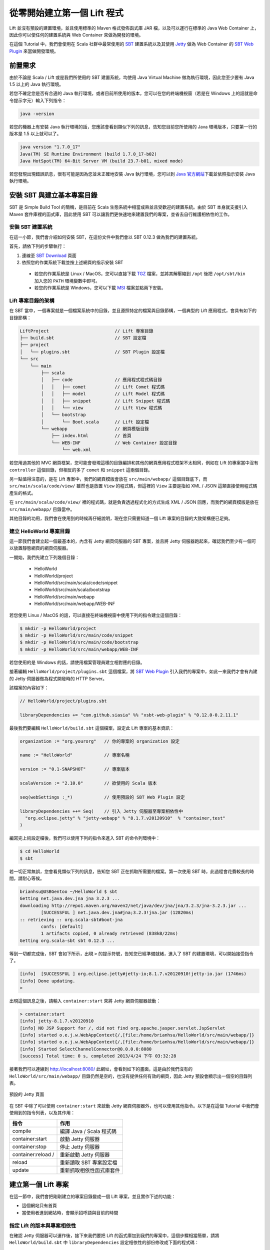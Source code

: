 從零開始建立第一個 Lift 程式
#############################

Lift 並沒有預設的建置環境，並且使用標準的 Maven 格式發佈函式庫 JAR 檔，以及可以運行在標準的 Java Web Container 上，因此你可以使任何的建置系統與 Web Container 來做為開發的環境。

在這個 Tutorial 中，我們會使用在 Scala 社群中最常使用的 `SBT`_ 建置系統以及其使用 `Jetty`_ 做為 Web Container 的 `SBT Web Plugin`_ 來當做開發環境。

前置需求
===================

由於不論是 Scala / Lift 或是我們所使用的 SBT 建置系統，均使用 Java Virtual Machine 做為執行環境，因此您至少要有 Java 1.5 以上的 Java 執行環境。

若您不確定您是否有合適的 Java 執行環境，或者目前所使用的版本，您可以在您的終端機視窗（若是在 Windows 上的話就是命令提示字元）輸入下列指令：

.. code-block:: console

    java -version

若您的機器上有安裝 Java 執行環境的話，您應該會看到類似下列的訊息，告知您目前您所使用的 Java 環境版本，只要第一行的版本是 1.5 以上就可以了。

.. code-block:: console

    java version "1.7.0_17"
    Java(TM) SE Runtime Environment (build 1.7.0_17-b02)
    Java HotSpot(TM) 64-Bit Server VM (build 23.7-b01, mixed mode)

若您發現出現錯誤訊息，很有可能是因為您並未正確地安裝 Java 執行環境，您可以到 `Java 官方網站`_\ 下載並依照指示安裝 Java 執行環境。

安裝 SBT 與建立基本專案目錄
===========================

SBT 是 Simple Build Tool 的簡稱，是目前在 Scala 生態系統中相當成熟並且受歡迎的建置系統。由於 SBT 本身就支援引入 Maven 套件庫裡的函式庫，因此使用 SBT 可以讓我們更快速地來建置我們的專案，並省去自行維護相依性的工作。

安裝 SBT 建置系統
---------------------

在這一小節，我們會介紹如何安裝 SBT，在這份文件中我們會以 SBT 0.12.3 做為我們的建置系統。

首先，請依下列的步驟執行：

1. 連線至 `SBT Download`_ 頁面
2. 依照您的作業系統下載並按上述網頁的指示安裝 SBT

  - 若您的作業系統是 Linux / MacOS，您可以直接下載 `TGZ`_ 檔案，並將其解壓縮到 ``/opt`` 後把 ``/opt/sbt/bin`` 加入您的 ``PATH`` 環境變數中即可。
  - 若您的作業系統是 Windows，您可以下載 `MSI`_ 檔案並點兩下安裝。

Lift 專案目錄的架構
---------------------

在 SBT 當中，一個專案就是一個檔案系統中的目錄，並且遵照特定的檔案與目錄節構，一個典型的 Lift 應用程式，會具有如下的目錄節構：

.. code-block:: console

    LiftProject                         // Lift 專案目錄
    ├── build.sbt                       // SBT 設定檔
    ├── project
    │   └── plugins.sbt                 // SBT Plugin 設定檔
    └── src
        └── main
            ├── scala
            │   ├── code                // 應用程式程式碼目錄
            │   │   ├── comet           // Lift Comet 程式碼
            │   │   ├── model           // Lift Model 程式碼
            │   │   ├── snippet         // Lift Snippet 程式碼
            │   │   └── view            // Lift View 程式碼
            │   └── bootstrap
            │       └── Boot.scala      // Lift 設定檔
            └── webapp                  // 網頁模版目錄
                ├── index.html          // 首頁
                └── WEB-INF             // Web Container 設定目錄
                    └── web.xml
    
若您用過其他的 MVC 網頁框架，您可能會發現這樣的目錄編排和其他的網頁應用程式框架不太相同，例如在 Lift 的專案當中沒有 ``controller`` 這個目錄，但相反的多了 ``comet`` 和 ``snippet`` 這兩個目錄。

另一點值得注意的，是在 Lift 專案中，我們的網頁模版會放在 ``src/main/webapp/`` 這個目錄底下，而 ``src/main/scala/code/view/`` 雖然也是放置 ``View`` 的程式碼，但這裡的 ``View`` 主要是指如 XML / JSON 這類直接使用程式碼產生的格式。

在 ``src/main/scala/code/view/`` 裡的程式碼，就是負責透過程式化的方式生成 XML / JSON 回應，而我們的網頁模版是放在 ``src/main/webapp/`` 目錄當中。

其他目錄的功用，我們會在使用到的時候再仔細說明，現在您只需要知道一個 Lift 專案的目錄的大致架構便已足夠。

建立 HelloWorld 專案目錄
----------------------------

這一節我們會建立起一個最基本的，內含有 Jetty 網頁伺服器的 SBT 專案，並且將 Jetty 伺服器跑起來，確認我們至少有一個可以放置靜態網頁的網頁伺服器。

一開始，我們先建立下列幾個目錄：

  - HelloWorld
  - HelloWorld/project
  - HelloWorld/src/main/scala/code/snippet
  - HelloWorld/src/main/scala/bootstrap
  - HelloWorld/src/main/webapp
  - HelloWorld/src/main/webapp/WEB-INF

若您使用 Linux / MacOS 的話，可以直接在終端機視窗中使用下列的指令建立這個目錄：

.. code-block:: console

    $ mkdir -p HelloWorld/project
    $ mkdir -p HelloWorld/src/main/code/snippet
    $ mkdir -p HelloWorld/src/main/code/bootstrap
    $ mkdir -p HelloWorld/src/main/webapp/WEB-INF

若您使用的是 Windows 的話，請使用檔案管理員建立相對應的目錄。

接著編輯 ``HelloWorld/project/plugins.sbt`` 這個檔案，將 `SBT Web Plugin`_ 引入我們的專案中，如此一來我們才會有內建的 Jetty 伺服器做為程式開發時的 HTTP Server。

該檔案的內容如下：

.. code-block:: scala

    // HelloWorld/project/plugins.sbt

    libraryDependencies += "com.github.siasia" %% "xsbt-web-plugin" % "0.12.0-0.2.11.1"

最後我們要編輯 ``HelloWorld/build.sbt`` 這個檔案，設定此 Lift 專案的基本資訊：

.. code-block:: scala

    organization := "org.yourorg"   // 你的專案的 organization 設定
    
    name := "HelloWorld"            // 專案名稱
    
    version := "0.1-SNAPSHOT"       // 專案版本
    
    scalaVersion := "2.10.0"        // 欲使用的 Scala 版本
    
    seq(webSettings :_*)            // 使用預設的 SBT Web Plugin 設定

    libraryDependencies ++= Seq(    // 引入 Jetty 伺服器至專案相依性中
      "org.eclipse.jetty" % "jetty-webapp" % "8.1.7.v20120910"  % "container,test"
    )

編寫完上術設定檔後，我們可以使用下列的指令來進入 SBT 的命令列環境中：

.. code-block:: console

    $ cd HelloWorld
    $ sbt

若一切正常無誤，您會看見類似下列的訊息，告知您 SBT 正在抓取所需要的檔案。第一次使用 SBT 時，此過程會花費較長的時間，請耐心等候。

.. code-block:: console

    brianhsu@USBGentoo ~/HelloWorld $ sbt
    Getting net.java.dev.jna jna 3.2.3 ...
    downloading http://repo1.maven.org/maven2/net/java/dev/jna/jna/3.2.3/jna-3.2.3.jar ...
            [SUCCESSFUL ] net.java.dev.jna#jna;3.2.3!jna.jar (12820ms)
    :: retrieving :: org.scala-sbt#boot-jna
            confs: [default]
            1 artifacts copied, 0 already retrieved (838kB/22ms)
    Getting org.scala-sbt sbt 0.12.3 ...


等到一切都完成後，SBT 會如下所示，出現 ``>`` 的提示符號，告知您已經準備就緒，進入了 SBT 的建置環境，可以開始接受指令了。

.. code-block:: console

    [info]  [SUCCESSFUL ] org.eclipse.jetty#jetty-io;8.1.7.v20120910!jetty-io.jar (1746ms)
    [info] Done updating.
    > 

出現這個訊息之後，請輸入 ``container:start`` 來將 Jetty 網頁伺服器啟動：

.. code-block:: console

    > container:start
    [info] jetty-8.1.7.v20120910
    [info] NO JSP Support for /, did not find org.apache.jasper.servlet.JspServlet
    [info] started o.e.j.w.WebAppContext{/,[file:/home/brianhsu/HelloWorld/src/main/webapp/]}
    [info] started o.e.j.w.WebAppContext{/,[file:/home/brianhsu/HelloWorld/src/main/webapp/]}
    [info] Started SelectChannelConnector@0.0.0.0:8080
    [success] Total time: 0 s, completed 2013/4/24 下午 03:32:28

接著我們可以連線到 http://localhost:8080/ 此網址，會看到如下的畫面，這是由於我們沒有的 ``HelloWorld/src/main/webapp/`` 目錄仍然是空的，也沒有提供任何有效的網頁，因此 Jetty 預設會顯示出一個空的目錄列表。

.. figure:: img/01-01.png
    :width: 800
    :align: center

    預設的 Jetty 頁面

在 SBT 中除了可以使用 ``container:start`` 來啟動 Jetty 網頁伺服器外，也可以使用其他指令。以下是在這個 Tutorial 中我們會使用到的指令列表，以及其作用：

======================     ===================================
    指令                                作用
======================     ===================================
 compile                      編譯 Java / Scala 程式碼
 container:start              啟動 Jetty 伺服器
 container:stop               停止 Jetty 伺服器
 container:reload /           重新啟動 Jetty 伺服器
 reload                       重新讀取 SBT 專案設定檔
 update                       重新抓取相依性函式庫套件
======================     ===================================

建立第一個 Lift 專案
======================

在這一節中，我們會把剛剛建立的專案目錄變成一個 Lift 專案，並且實作下述的功能：

- 這個網站只有首頁
- 當使用者進到網站時，會顯示招呼語與目前的時間

指定 Lift 的版本與專案相依性
-------------------------------

在確認 Jetty 伺服器可以運作後，接下來我們要把 Lift 的函式庫加到我們的專案中，這個步驟相當簡單，請將 ``HelloWorld/build.sbt`` 中 ``libraryDependencies`` 設定相依性的部份修改成下面的程式碼：

.. code-block:: scala

    libraryDependencies ++= Seq(    // 引入 Jetty 伺服器至專案相依性中
      "org.eclipse.jetty" % "jetty-webapp" % "8.1.7.v20120910"  % "container,test",
      "net.liftweb" %% "lift-webkit" % "2.5-RC5" % "compile->default"
    )

並且在 SBT 的命令列中使用 ``reload`` 指令來更新我們的設定檔：

.. code-block:: console

    > reload
    [info] stopped o.e.j.w.WebAppContext{/,[file:/home/brianhsu/HelloWorld/src/main/webapp/]}
    [info] Loading project definition from /home/brianhsu/HelloWorld/project
    [info] Set current project to HelloWorld (in build file:/home/brianhsu/HelloWorld/)
    [info] Updating {file:/home/brianhsu/HelloWorld/}default-3e77b3...
    [info] Resolving org.eclipse.jetty#jetty-io;8.1.7.v20120910 ...
    [info] downloading http://repo1.maven.org/maven2/net/liftweb/lift-webkit_2.10/2.5-RC5/lift-webkit_2.10-2.5-RC5.jar ...
    [info]  [SUCCESSFUL ] net.liftweb#lift-webkit_2.10;2.5-RC5!lift-webkit_2.10.jar (90522ms)
    [info] downloading http://repo1.maven.org/maven2/net/liftweb/lift-util_2.10/2.5-RC5/lift-util_2.10-2.5-RC5.jar ...
    ...

    >

其中若沒有錯誤訊息出現，就代表我們已經把 Lift 的函式庫順利加入我們的專案中囉。

編寫 WEB-INF/ 設定檔
-----------------------

由於 Lift 對於 `Java Web Container`_ 而言，只是單純的 Filter，所以我們必須要在 ``HelloWorld/src/main/webapp/WEB-INF/web.xml`` 當中進行設定，讓 Jetty 把所有的 HTTP Request 都重新導向給 Lift 進行處理。

我們需要建立一個新的 ``HelloWorld/src/main/webapp/WEB-INF/web.xml`` 檔案，其內容如下：

.. code-block:: xml

    <!DOCTYPE web-app SYSTEM "http://java.sun.com/dtd/web-app_2_3.dtd">
    <web-app>
      <filter>
        <filter-name>LiftFilter</filter-name>
        <display-name>Lift Filter</display-name>
        <description>The Filter that intercepts Lift calls</description>
        <filter-class>net.liftweb.http.LiftFilter</filter-class>
      </filter>
      <filter-mapping>
        <filter-name>LiftFilter</filter-name>
        <url-pattern>/*</url-pattern>
      </filter-mapping>
    </web-app>

接著我們使用下 ``container:stop`` 停止 Jetty 伺服器後，再使用 ``container:start`` 來重新啟動 Jetty 伺服器，讓接下來的 HTTP Request 會導到 Lift 進行處理。

.. code-block:: console

    > container:stop
    [success] Total time: 0 s, completed 2013/4/24 下午 05:00:12
    > container:start
    [info] jetty-8.1.7.v20120910
    [info] NO JSP Support for /, did not find org.apache.jasper.servlet.JspServlet
    [info] started o.e.j.w.WebAppContext{/,[file:/home/brianhsu/HelloWorld/src/main/webapp/]}
    [info] started o.e.j.w.WebAppContext{/,[file:/home/brianhsu/HelloWorld/src/main/webapp/]}
    SLF4J: Failed to load class "org.slf4j.impl.StaticLoggerBinder".
    SLF4J: Defaulting to no-operation (NOP) logger implementation
    SLF4J: See http://www.slf4j.org/codes.html#StaticLoggerBinder for further details.
    [info] Started SelectChannelConnector@0.0.0.0:8080
    [success] Total time: 1 s, completed 2013/4/24 下午 05:00:15
    > 


現在若是重新連線到 http://localhost:8080/ 的話，應該會看到如下的畫面，代表我們已經成功地把使用者的 HTTP Request 導到 Lift 做處理了。

.. figure:: img/01-02.png
    :width: 800
    :align: center

    預設的 Lift 頁面

同樣的，會出現這個頁面這是因為我們目前還沒有加入任何的網頁，在這種情況下 Lift 會吐出 HTTP 404 的錯誤，並且告知沒有這個網頁。

編寫靜態 HTML 網頁
-------------------

接下來我們要編寫 HTML 模版做為使用者進入網站時的首頁，與其他的 MVC 網頁框架不同，在 Lift 裡面你不需要定義使用者所輸入的 URL 路徑與 Controller 之前的對應，只需要把網頁加入到 ``HelloWorld/src/main/webapp`` 這個目錄當中即可。[#]_

與大多數的網頁伺服器相同，Lift 會把 ``index.html`` 做為首頁，因此我們只要新增並編輯 ``HelloWorld/src/main/webapp/index.html`` 這個檔案，其內容如下：

.. code-block:: html

    <!DOCTYPE html PUBLIC "-//W3C//DTD XHTML 1.0 Transitional//EN"
    "http://www.w3.org/TR/xhtml1/DTD/xhtml1-transitional.dtd">
    
    <html xmlns="http://www.w3.org/1999/xhtml">
      <head>
        <meta charset="utf-8" />
        <title>Hello Lift</title>
      </head>
      <body>
        <h1>Hello World</h1>
        <div>Current Time is:</div>
      </body>
    </html>

將這個檔案加入 ``webapp`` 目錄後，我們可以再次瀏覽 http://localhost:8080/ 這個網址，會看到如下的畫面，顯示出我們的新首頁：

.. figure:: img/01-03.png
    :width: 800
    :align: center

    新增的 HTML 靜態頁面


將靜態首頁轉成
------------------------

當然，如果我們的網頁單純只是靜態網頁，那不需要 Lift 也可。所以接下來我們要將原本的 ``index.html`` 進行擴充，讓他可以顯示出使用者瀏覽網頁時伺服器上的時間。

與其他網頁框架所使用的模版系統相當不同，在 Lift 當中，模版是純脆的 xHTML / HTML5 網頁，沒有任何特殊的語法。對於 Lift 來說，模版是單純的資料，就像是字串或整數一樣。

現在，我們將上述的模版做一些改動，變成如下的 xHTML 檔案：

.. code-block:: html

    <!DOCTYPE html PUBLIC "-//W3C//DTD XHTML 1.0 Transitional//EN"
    "http://www.w3.org/TR/xhtml1/DTD/xhtml1-transitional.dtd">
    
    <html xmlns="http://www.w3.org/1999/xhtml">
      <head>
        <meta charset="utf-8" />
        <title>Hello Lift</title>
      </head>
      <body>
        <h1>Hello World</h1>
        <div data-lift="HelloWorld.currentTime">Current Time is:</div>
      </body>
    </html>

其中唯一的差別是我們在 ``<div>`` 區塊上面加上了 ``data-lift=HelloWorld.currentTime`` 這個屬性，這代表了當 Lift 看到這個 ``<div>`` 區塊的時候，會把整個區塊傳給 ``HelloWorld`` 這個類別裡的 ``currentTime`` 函式，並且用該函式返回的結果，取代原本的 ``<div>`` 區塊。

如你所見，在 Lift 裡面，我們並不是在模版裡利用特殊的語法來將程式的變數取代，而是把 xHTML / HTML 模版中的特定節點，傳入給某些函式做處理，再以函式回傳的節點取代原節點。這是 Lift 與其他 MVC 網頁應用程式框架相當不同的一點。

.. note::

    在 Lift 中模版不能有任何 Scala 程式碼，模版只是單純的 xHTML / HTML5 資料。

如果我們現在連線到 http://localhost:8080/ 的話，會看到如下的畫面，Lift 出現錯誤訊息，告知我們他找不到 HelloWorld 這個類別，以及造成這個錯誤的 xHTML 節點。

.. figure:: img/01-04.png
    :width: 800
    :align: center

    模版有錯誤而出現警告訊息


編寫 HelloWorld Snippet
-------------------------

接下來，我們要實作 ``HelloWorld`` 這個類別，以及 ``currentTime`` 這個函式，好讓上述的模版可以正確地呼叫這個函式。

我們編輯 ``HelloWorld/src/main/scala/code/snippet/HelloWorld.scala`` 這個檔案，其內容如下：

.. code-block:: scala

    package org.code.snippet
    
    import scala.xml.NodeSeq
    import java.util.Date
    
    class HelloWorld {
    
      def currentTime(xhtml: NodeSeq): NodeSeq = {
        xhtml ++ <span>{(new Date).toString}</span>
      }
    
    }

如你所見，這個 ``HelloWorld`` 類別相當簡單，\ ``currentTime`` 是一個接受 ``NodeSeq`` 物件並返回一個 ``NodeSeq`` 物件的函式，而他做的事情是把傳入的 ``xhtml`` 節點，再加上一個新的，內含有現在時間的 ``<span>`` 節點後回傳。

回到上述的 ``index.html`` 模版，我們知道當 Lift 的模版系統看到 ``<div data-lift="HelloWorld.currentTime">Current Time is:</div>`` 區塊時，會把 ``<div>Current Time is:</div>`` 傳到 ``currentTime`` 函式中，並且用 ``currentTime`` 回傳的新節點來取代原本的 ``<div>`` 節點。

由於這個原因，我們可以預期經過模版系統的處理後，我們會得到如下的 xHTML 內容：

.. code-block:: html

    <!DOCTYPE html PUBLIC "-//W3C//DTD XHTML 1.0 Transitional//EN"
    "http://www.w3.org/TR/xhtml1/DTD/xhtml1-transitional.dtd">
    
    <html xmlns="http://www.w3.org/1999/xhtml">
      <head>
        <meta charset="utf-8" />
        <title>Hello Lift</title>
      </head>
      <body>
        <h1>Hello World</h1>
        <div>Current Time is:</div>
        <span>Thu Apr 25 11:31:12 CST 2013</span>
      </body>
    </html>


編寫 Bootstrap 設定檔
------------------------

但只有 HelloWorld 這個類別是不夠的，我們要告訴 Lift 當他在模版系統中看到 ``data-lift="HelloWorld.currentTime"`` 這個屬性時，要到哪裡去找 HelloWorld 這個類別。

要達成這件事，我們要新增並編輯一個 ``bootstrap.liftweb.Boot`` 類別，並且透過 ``LiftRules.addToPackages`` 來告訴 Lift 當他在模版中需要找 Snippet 的時候，會去 ``org.code.snippet`` 這個 package 中搜尋。

現在我們新增並編輯 ``HelloWorld/src/main/scala/bootstrap/Boot.scala`` 這個檔案：

.. code-block:: scala

    package bootstrap.liftweb
    
    import net.liftweb.http.LiftRules
    
    class Boot {
      def boot = {
        LiftRules.addToPackages("org.code")
      }
    }


要注意的是，在 ``LiftRules.addToPackages`` 中我們只指定到 ``org.code`` 這個層級，這是因為 Lift 在其他地方亦會用到這個參數，並且依照特定的命名規則找尋其 sub-package，所以我們只需要指定到 ``org.code.snippet`` 的上一層即可。

執行 Lift 應用程式
--------------------

現在我們要對 ``Boot.scala`` 和 ``HelloWorld.scala`` 進行編譯，請在 SBT 建置環境中輸入 ``compile`` 指令，進行編譯。

.. code-block:: console

    > compile
    [info] Compiling 2 Scala sources to /home/brianhsu/HelloWorld/target/scala-2.10/classes...
    [success] Total time: 8 s, completed 2013/4/25 上午 11:51:32

最後再使用 ``container:reload /`` 來重新啟動 Jetty 和 Lift：

.. code-block:: console

    > container:reload /
    [info] stopped o.e.j.w.WebAppContext{/,[file:/home/brianhsu/HelloWorld/src/main/webapp/]}
    [info] NO JSP Support for /, did not find org.apache.jasper.servlet.JspServlet
    [info] started o.e.j.w.WebAppContext{/,[file:/home/brianhsu/HelloWorld/src/main/webapp/]}
    [info] started o.e.j.w.WebAppContext{/,[file:/home/brianhsu/HelloWorld/src/main/webapp/]}
    SLF4J: Failed to load class "org.slf4j.impl.StaticLoggerBinder".
    SLF4J: Defaulting to no-operation (NOP) logger implementation
    SLF4J: See http://www.slf4j.org/codes.html#StaticLoggerBinder for further details.
    [success] Total time: 0 s, completed 2013/4/25 上午 11:52:40


現在若是連線到 http://localhost:8080/ 的話，就會看到原先的錯誤訊息已經消失，取而代之的是原本的 ``<div>`` 區塊下，多了現在的時間，若是重新讀取頁面的話，該時間也會隨之更新。

.. figure:: img/01-05.png
    :width: 800
    :align: center

    顯示現在時間的網頁


結論
=============

在這一章中，我們看到了如何從無到有建立起一個最基本的 Lift 動態網頁，也看到了如何利用 Lift 的 HTML 模版系統與 Snippet 將動態內容注入到只有純 xHTML 的網頁模版中。

在下一章，我們會詳細看 Lift 的模版與 Snippet 系統。

.. rubric:: 註腳

.. [#] 事實上 Lift 提供了叫做 SiteMap 的機制，讓你可以設定哪些路徑是有效的，以防止意外存取到網頁應用程式內部使用的資源，但是否要使用 SiteMap 你可以自行決定。

.. _SBT: http://www.scala-sbt.org/
.. _Jetty: http://www.eclipse.org/jetty/
.. _SBT Web Plugin: https://github.com/JamesEarlDouglas/xsbt-web-plugin
.. _SBT Download: http://www.scala-sbt.org/release/docs/Getting-Started/Setup.html
.. _Java 官方網站: http://java.com
.. _TGZ: http://scalasbt.artifactoryonline.com/scalasbt/sbt-native-packages/org/scala-sbt/sbt//0.12.3/sbt.tgz
.. _MSI: http://scalasbt.artifactoryonline.com/scalasbt/sbt-native-packages/org/scala-sbt/sbt//0.12.3/sbt.msi
.. _Java Web Container: http://en.wikipedia.org/wiki/Web_container

